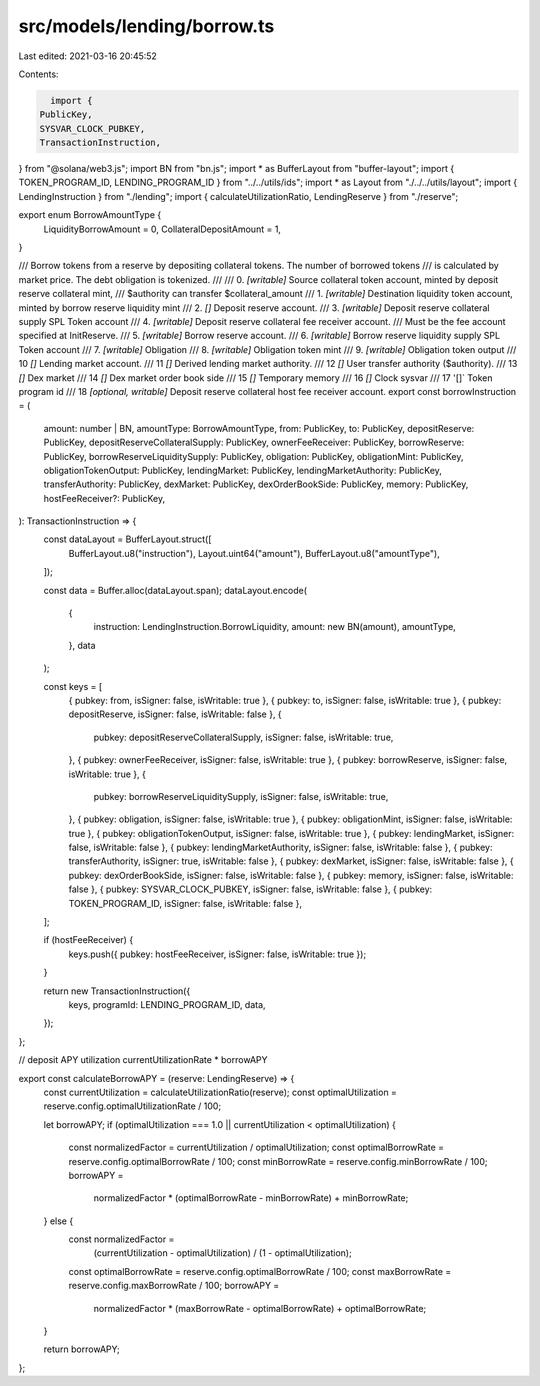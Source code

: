 src/models/lending/borrow.ts
============================

Last edited: 2021-03-16 20:45:52

Contents:

.. code-block:: ts

    import {
  PublicKey,
  SYSVAR_CLOCK_PUBKEY,
  TransactionInstruction,
} from "@solana/web3.js";
import BN from "bn.js";
import * as BufferLayout from "buffer-layout";
import { TOKEN_PROGRAM_ID, LENDING_PROGRAM_ID } from "../../utils/ids";
import * as Layout from "./../../utils/layout";
import { LendingInstruction } from "./lending";
import { calculateUtilizationRatio, LendingReserve } from "./reserve";

export enum BorrowAmountType {
  LiquidityBorrowAmount = 0,
  CollateralDepositAmount = 1,
}

/// Borrow tokens from a reserve by depositing collateral tokens. The number of borrowed tokens
/// is calculated by market price. The debt obligation is tokenized.
///
///   0. `[writable]` Source collateral token account, minted by deposit reserve collateral mint,
///                     $authority can transfer $collateral_amount
///   1. `[writable]` Destination liquidity token account, minted by borrow reserve liquidity mint
///   2. `[]` Deposit reserve account.
///   3. `[writable]` Deposit reserve collateral supply SPL Token account
///   4. `[writable]` Deposit reserve collateral fee receiver account.
///                     Must be the fee account specified at InitReserve.
///   5. `[writable]` Borrow reserve account.
///   6. `[writable]` Borrow reserve liquidity supply SPL Token account
///   7. `[writable]` Obligation
///   8. `[writable]` Obligation token mint
///   9. `[writable]` Obligation token output
///   10 `[]` Lending market account.
///   11 `[]` Derived lending market authority.
///   12 `[]` User transfer authority ($authority).
///   13 `[]` Dex market
///   14 `[]` Dex market order book side
///   15 `[]` Temporary memory
///   16 `[]` Clock sysvar
///   17 '[]` Token program id
///   18 `[optional, writable]` Deposit reserve collateral host fee receiver account.
export const borrowInstruction = (
  amount: number | BN,
  amountType: BorrowAmountType,
  from: PublicKey,
  to: PublicKey,
  depositReserve: PublicKey,
  depositReserveCollateralSupply: PublicKey,
  ownerFeeReceiver: PublicKey,
  borrowReserve: PublicKey,
  borrowReserveLiquiditySupply: PublicKey,
  obligation: PublicKey,
  obligationMint: PublicKey,
  obligationTokenOutput: PublicKey,
  lendingMarket: PublicKey,
  lendingMarketAuthority: PublicKey,
  transferAuthority: PublicKey,
  dexMarket: PublicKey,
  dexOrderBookSide: PublicKey,
  memory: PublicKey,
  hostFeeReceiver?: PublicKey,
): TransactionInstruction => {
  const dataLayout = BufferLayout.struct([
    BufferLayout.u8("instruction"),
    Layout.uint64("amount"),
    BufferLayout.u8("amountType"),
  ]);

  const data = Buffer.alloc(dataLayout.span);
  dataLayout.encode(
    {
      instruction: LendingInstruction.BorrowLiquidity,
      amount: new BN(amount),
      amountType,
    },
    data
  );

  const keys = [
    { pubkey: from, isSigner: false, isWritable: true },
    { pubkey: to, isSigner: false, isWritable: true },
    { pubkey: depositReserve, isSigner: false, isWritable: false },
    {
      pubkey: depositReserveCollateralSupply,
      isSigner: false,
      isWritable: true,
    },
    { pubkey: ownerFeeReceiver, isSigner: false, isWritable: true },
    { pubkey: borrowReserve, isSigner: false, isWritable: true },
    {
      pubkey: borrowReserveLiquiditySupply,
      isSigner: false,
      isWritable: true,
    },
    { pubkey: obligation, isSigner: false, isWritable: true },
    { pubkey: obligationMint, isSigner: false, isWritable: true },
    { pubkey: obligationTokenOutput, isSigner: false, isWritable: true },
    { pubkey: lendingMarket, isSigner: false, isWritable: false },
    { pubkey: lendingMarketAuthority, isSigner: false, isWritable: false },
    { pubkey: transferAuthority, isSigner: true, isWritable: false },
    { pubkey: dexMarket, isSigner: false, isWritable: false },
    { pubkey: dexOrderBookSide, isSigner: false, isWritable: false },
    { pubkey: memory, isSigner: false, isWritable: false },
    { pubkey: SYSVAR_CLOCK_PUBKEY, isSigner: false, isWritable: false },
    { pubkey: TOKEN_PROGRAM_ID, isSigner: false, isWritable: false },
  ];

  if (hostFeeReceiver) {
    keys.push({ pubkey: hostFeeReceiver, isSigner: false, isWritable: true });
  }

  return new TransactionInstruction({
    keys,
    programId: LENDING_PROGRAM_ID,
    data,
  });
};

// deposit APY utilization currentUtilizationRate * borrowAPY

export const calculateBorrowAPY = (reserve: LendingReserve) => {
  const currentUtilization = calculateUtilizationRatio(reserve);
  const optimalUtilization = reserve.config.optimalUtilizationRate / 100;

  let borrowAPY;
  if (optimalUtilization === 1.0 || currentUtilization < optimalUtilization) {
    const normalizedFactor = currentUtilization / optimalUtilization;
    const optimalBorrowRate = reserve.config.optimalBorrowRate / 100;
    const minBorrowRate = reserve.config.minBorrowRate / 100;
    borrowAPY =
      normalizedFactor * (optimalBorrowRate - minBorrowRate) + minBorrowRate;
  } else {
    const normalizedFactor =
      (currentUtilization - optimalUtilization) / (1 - optimalUtilization);
    const optimalBorrowRate = reserve.config.optimalBorrowRate / 100;
    const maxBorrowRate = reserve.config.maxBorrowRate / 100;
    borrowAPY =
      normalizedFactor * (maxBorrowRate - optimalBorrowRate) +
      optimalBorrowRate;
  }

  return borrowAPY;
};


